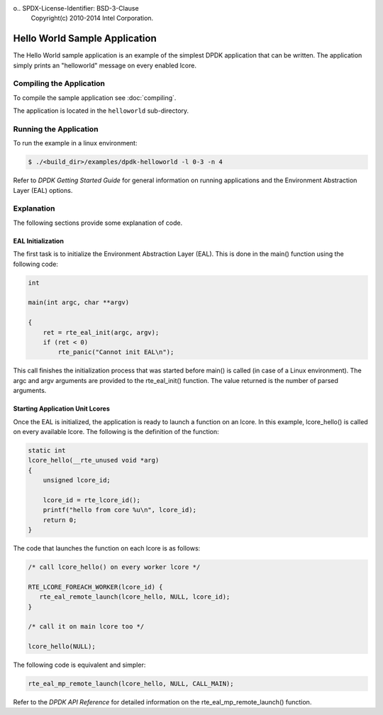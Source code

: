 o..  SPDX-License-Identifier: BSD-3-Clause
    Copyright(c) 2010-2014 Intel Corporation.

Hello World Sample Application
==============================

The Hello World sample application is an example of the simplest DPDK application that can be written.
The application simply prints an "helloworld" message on every enabled lcore.

Compiling the Application
-------------------------

To compile the sample application see :doc:`compiling`.

The application is located in the ``helloworld`` sub-directory.

Running the Application
-----------------------

To run the example in a linux environment:

.. code-block:: console

    $ ./<build_dir>/examples/dpdk-helloworld -l 0-3 -n 4

Refer to *DPDK Getting Started Guide* for general information on running applications
and the Environment Abstraction Layer (EAL) options.

Explanation
-----------

The following sections provide some explanation of code.

EAL Initialization
~~~~~~~~~~~~~~~~~~

The first task is to initialize the Environment Abstraction Layer (EAL).
This is done in the main() function using the following code:

.. code-block:: c

    int

    main(int argc, char **argv)

    {
        ret = rte_eal_init(argc, argv);
        if (ret < 0)
            rte_panic("Cannot init EAL\n");

This call finishes the initialization process that was started before main() is called (in case of a Linux environment).
The argc and argv arguments are provided to the rte_eal_init() function.
The value returned is the number of parsed arguments.

Starting Application Unit Lcores
~~~~~~~~~~~~~~~~~~~~~~~~~~~~~~~~

Once the EAL is initialized, the application is ready to launch a function on an lcore.
In this example, lcore_hello() is called on every available lcore.
The following is the definition of the function:

.. code-block:: c

    static int
    lcore_hello(__rte_unused void *arg)
    {
        unsigned lcore_id;

        lcore_id = rte_lcore_id();
        printf("hello from core %u\n", lcore_id);
        return 0;
    }

The code that launches the function on each lcore is as follows:

.. code-block:: c

    /* call lcore_hello() on every worker lcore */

    RTE_LCORE_FOREACH_WORKER(lcore_id) {
       rte_eal_remote_launch(lcore_hello, NULL, lcore_id);
    }

    /* call it on main lcore too */

    lcore_hello(NULL);

The following code is equivalent and simpler:

.. code-block:: c

    rte_eal_mp_remote_launch(lcore_hello, NULL, CALL_MAIN);

Refer to the *DPDK API Reference* for detailed information on the rte_eal_mp_remote_launch() function.
